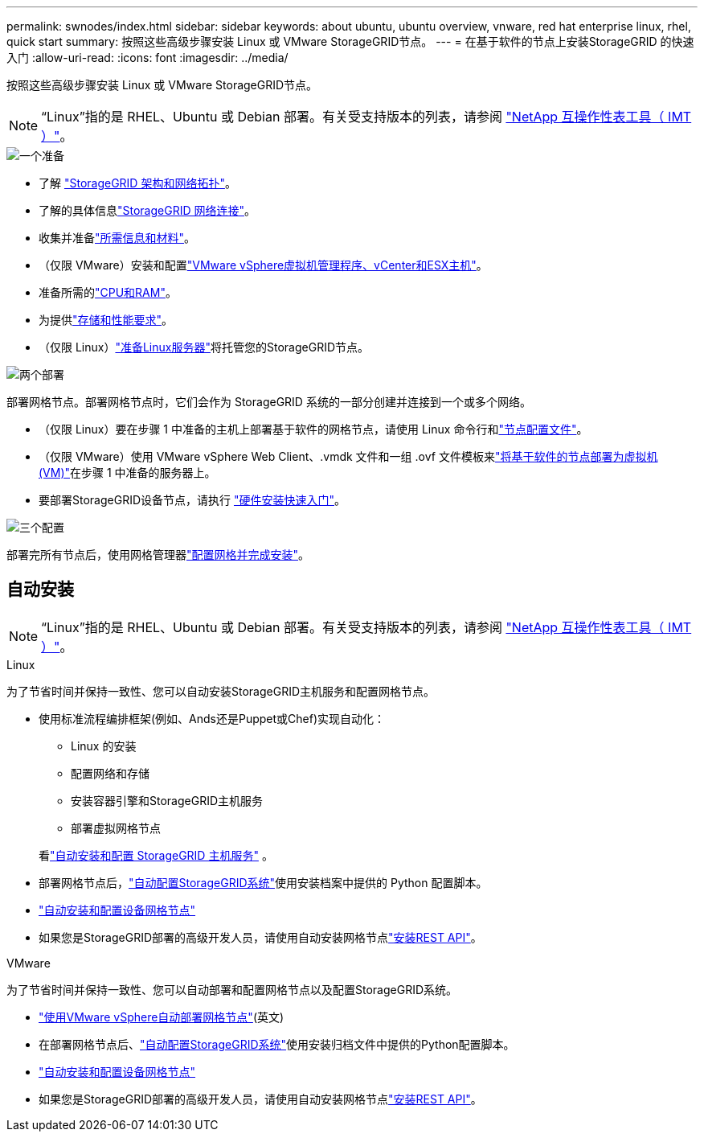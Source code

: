 ---
permalink: swnodes/index.html 
sidebar: sidebar 
keywords: about ubuntu, ubuntu overview, vnware, red hat enterprise linux, rhel, quick start 
summary: 按照这些高级步骤安装 Linux 或 VMware StorageGRID节点。 
---
= 在基于软件的节点上安装StorageGRID 的快速入门
:allow-uri-read: 
:icons: font
:imagesdir: ../media/


[role="lead"]
按照这些高级步骤安装 Linux 或 VMware StorageGRID节点。


NOTE: “Linux”指的是 RHEL、Ubuntu 或 Debian 部署。有关受支持版本的列表，请参阅 https://imt.netapp.com/matrix/#welcome["NetApp 互操作性表工具（ IMT ）"^]。

.image:https://raw.githubusercontent.com/NetAppDocs/common/main/media/number-1.png["一个"]准备
[role="quick-margin-list"]
* 了解 link:../primer/storagegrid-architecture-and-network-topology.html["StorageGRID 架构和网络拓扑"]。
* 了解的具体信息link:../network/index.html["StorageGRID 网络连接"]。
* 收集并准备link:required-materials.html["所需信息和材料"]。
* （仅限 VMware）安装和配置link:software-requirements.html["VMware vSphere虚拟机管理程序、vCenter和ESX主机"]。
* 准备所需的link:cpu-and-ram-requirements.html["CPU和RAM"]。
* 为提供link:storage-and-performance-requirements.html["存储和性能要求"]。
* （仅限 Linux）link:how-host-wide-settings-change.html["准备Linux服务器"]将托管您的StorageGRID节点。


.image:https://raw.githubusercontent.com/NetAppDocs/common/main/media/number-2.png["两个"]部署
[role="quick-margin-para"]
部署网格节点。部署网格节点时，它们会作为 StorageGRID 系统的一部分创建并连接到一个或多个网络。

[role="quick-margin-list"]
* （仅限 Linux）要在步骤 1 中准备的主机上部署基于软件的网格节点，请使用 Linux 命令行和link:creating-node-configuration-files.html["节点配置文件"]。
* （仅限 VMware）使用 VMware vSphere Web Client、.vmdk 文件和一组 .ovf 文件模板来link:collecting-information-about-your-deployment-environment.html["将基于软件的节点部署为虚拟机(VM)"]在步骤 1 中准备的服务器上。
* 要部署StorageGRID设备节点，请执行 https://docs.netapp.com/us-en/storagegrid-appliances/installconfig/index.html["硬件安装快速入门"^]。


.image:https://raw.githubusercontent.com/NetAppDocs/common/main/media/number-3.png["三个"]配置
[role="quick-margin-para"]
部署完所有节点后，使用网格管理器link:navigating-to-grid-manager.html["配置网格并完成安装"]。



== 自动安装


NOTE: “Linux”指的是 RHEL、Ubuntu 或 Debian 部署。有关受支持版本的列表，请参阅 https://imt.netapp.com/matrix/#welcome["NetApp 互操作性表工具（ IMT ）"^]。

[role="tabbed-block"]
====
.Linux
--
为了节省时间并保持一致性、您可以自动安装StorageGRID主机服务和配置网格节点。

* 使用标准流程编排框架(例如、Ands还是Puppet或Chef)实现自动化：
+
** Linux 的安装
** 配置网络和存储
** 安装容器引擎和StorageGRID主机服务
** 部署虚拟网格节点


+
看link:automating-installation-linux.html#automate-the-installation-and-configuration-of-the-storagegrid-host-service["自动安装和配置 StorageGRID 主机服务"] 。

* 部署网格节点后，link:automating-installation-linux.html#automate-the-configuration-of-storagegrid["自动配置StorageGRID系统"]使用安装档案中提供的 Python 配置脚本。
* https://docs.netapp.com/us-en/storagegrid-appliances/installconfig/automating-appliance-installation-and-configuration.html["自动安装和配置设备网格节点"^]
* 如果您是StorageGRID部署的高级开发人员，请使用自动安装网格节点link:overview-of-installation-rest-api.html["安装REST API"]。


--
.VMware
--
为了节省时间并保持一致性、您可以自动部署和配置网格节点以及配置StorageGRID系统。

* link:automating-grid-node-deployment-in-vmware-vsphere.html#automate-grid-node-deployment["使用VMware vSphere自动部署网格节点"](英文)
* 在部署网格节点后、link:automating-grid-node-deployment-in-vmware-vsphere.html#automate-the-configuration-of-storagegrid["自动配置StorageGRID系统"]使用安装归档文件中提供的Python配置脚本。
* https://docs.netapp.com/us-en/storagegrid-appliances/installconfig/automating-appliance-installation-and-configuration.html["自动安装和配置设备网格节点"^]
* 如果您是StorageGRID部署的高级开发人员，请使用自动安装网格节点link:overview-of-installation-rest-api.html["安装REST API"]。


--
====